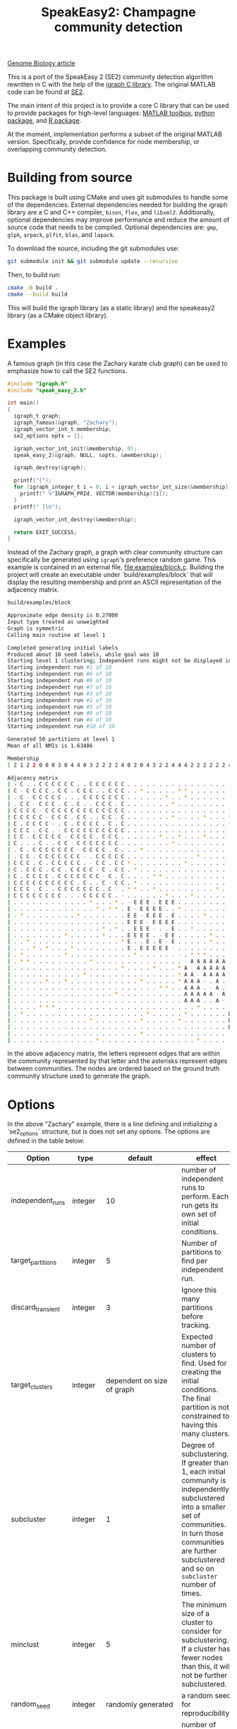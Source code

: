 #+TITLE: SpeakEasy2: Champagne community detection

[[https://genomebiology.biomedcentral.com/articles/10.1186/s13059-023-03062-0][Genome Biology article]]

This is a port of the SpeakEasy 2 (SE2) community detection algorithm rewritten in C with the help of the [[https://igraph.org/][igraph C library]].
The original MATLAB code can be found at [[https://github.com/cogdishion/SE2][SE2]].

The main intent of this project is to provide a core C library that can be used to provide packages for high-level languages: [[https://SpeakEasy-2/speakeasy2-toolbox][MATLAB toolbox]], [[https://SpeakEasy-2/python-speakeasy2][python package]], and [[https://SpeakEasy-2/r-speakeasy2][R package]].

At the moment, implementation performs a subset of the original MATLAB version.
Specifically, provide confidence for node membership, or overlapping community detection.

* Building from source
This package is built using CMake and uses git submodules to handle some of the dependencies.
External dependencies needed for building the igraph library are a C and C++ compiler, ~bison~, ~flex~, and ~libxml2~.
Additionally, optional dependencies may improve performance and reduce the amount of source code that needs to be compiled.
Optional dependencies are: ~gmp~, ~glpk~, ~arpack~, ~plfit~, ~blas~, and ~lapack~.

To download the source, including the git submodules use:

#+begin_src bash :eval no
  git submodule init && git submodule update --recursive
#+end_src

Then, to build run:
#+begin_src bash :eval no
  cmake -B build .
  cmake --build build
#+end_src

This will build the igraph library (as a static library) and the speakeasy2 library (as a CMake object library).

* Examples
A famous graph (in this case the Zachary karate club graph) can be used to emphasize how to call the SE2 functions.

#+begin_src C :eval no
  #include "igraph.h"
  #include "speak_easy_2.h"

  int main()
  {
    igraph_t graph;
    igraph_famous(&graph, "Zachary");
    igraph_vector_int_t membership;
    se2_options opts = {};

    igraph_vector_int_init(&membership, 0);
    speak_easy_2(&graph, NULL, &opts, &membership);

    igraph_destroy(&graph);

    printf("[");
    for (igraph_integer_t i = 0; i < igraph_vector_int_size(&membership); i++) {
      printf(" %"IGRAPH_PRId, VECTOR(membership)[i]);
    }
    printf(" ]\n");

    igraph_vector_int_destroy(&membership);

    return EXIT_SUCCESS;
  }
#+end_src

Instead of the Zachary graph, a graph with clear community structure can specifically be generated using ~igraph~'s preference random game.
This example is contained in an external file, [[file:examples/block.c]].
Building the project will create an executable under `build/examples/block` that will display the resulting membership and print an ASCII representation of the adjacency matrix.

#+NAME: strip
#+BEGIN_SRC elisp :var text="\e[31mHello World\e[0m" :exports none
(ansi-color-apply text)
#+END_SRC

#+begin_src bash :exports both :eval yes :results output code :post strip(*this*)
  build/examples/block
#+end_src

#+RESULTS:
#+begin_src bash
Approximate edge density is 0.27000
Input type treated as unweighted
Graph is symmetric
Calling main routine at level 1

Completed generating initial labels
Produced about 10 seed labels, while goal was 10
Starting level 1 clustering; Independent runs might not be displayed in order - that is okay
Starting independent run #1 of 10
Starting independent run #6 of 10
Starting independent run #8 of 10
Starting independent run #7 of 10
Starting independent run #3 of 10
Starting independent run #2 of 10
Starting independent run #5 of 10
Starting independent run #9 of 10
Starting independent run #4 of 10
Starting independent run #10 of 10

Generated 50 partitions at level 1
Mean of all NMIs is 1.63486

Membership
[ 2 1 2 2 0 0 0 3 0 4 4 0 3 2 2 2 2 4 0 2 0 4 3 2 2 4 4 4 2 2 2 2 2 2 4 3 2 3 3 2 ]

Adjacency matrix
| - C . . C C C C C C . . C C C C C C . . . . . . . . . . . . . . . . . . . . . . |
| C - C C C C . C C . C C C . . C C C . . * . . . . . * * . . . . . . . * . . . . |
| . C - C C C C C . . . C C C C C C C . . . . . . * . . * . . . . . . . . . . . . |
| . C C - C C C . C . C . . C C C . C . . . . . . . * . . . . . . . . . . . . . . |
| C C C C - C C C C C C C C C C C C C . . . . . . . . . . . . . . . . * . . . . . |
| C C C C C - C C C . C C . . C C . C . . . . . . . * . . . . * . . . * . . . . . |
| C . C C C C - . C . C C C C . C . C . . . . . . . . . . . . . . . . * . . . . . |
| C C C . C C . - C C C C C C C C C C . . . . . . . . . . . . . . . . . . . . . . |
| C C . C C C C C - C C C C . C C C . . . . . . * . . * . . . * . . . . . . . . . |
| C . . . C . . C C - C C C C C C C . . . . . . . . * . . . . . . . . . . . . . . |
| . C . C C C C C C C - C C C C . C . . . * . . . . . . . . . . . . . . . . . . . |
| . C C . C C C C C C C - . C C C C C . . . . . . . . . . . * . . . . . . . . . . |
| C C C . C . C C C C C . - C C . C C * . . . . . . . . * . . . . . . . . * . . . |
| C . C C C . C C . C C C C - C . C C . * . . . . . . . . . . . . . . . . . . . * |
| C . C C C C . C C C C C C C - C . C . . . . * * . . . . . . . . . . . . . . . . |
| C C C C C C C C C C . C . . C - C C . * . . . . . . . . . . . . . . . . . . . . |
| C C C . C . . C C C C C C C . C - . * * . . * . . . . . . . . . * . . . . . . . |
| C C C C C C C C . . . C C C C C . - . . . . . . * . . . * . . . . . . . . . . . |
| . . . . . . . . . . . . * . . . * . - E E E . E E E . . . . . . . . . . . . . . |
| . . . . . . . . . . . . . * . * * . E - E E E E . . * . . . . . . . . . . . . . |
| . * . . . . . . . . * . . . . . . . E E - E E E . E . . . . * . . . . . * . * . |
| . . . . . . . . . . . . . . . . . . E E E - E E E E . . . . . . . . . * . . . . |
| . . . . . . . . . . . . . . * . * . . E E E - . . E . . * . . . . . . . . . . . |
| . . . . . . . . * . . . . . * . . . E E E E . - E E . . . . . * . . . . . . . . |
| . . * . . . . . . . . . . . . . . * E . . E . E - E . . . . . * . . . . . . . . |
| . . . * . * . . . * . . . . . . . . E . E E E E E - . . . . . . . . . . . . . . |
| . * . . . . . . * . . . . . . . . . . * . . . . . . - . * * * . . . . . * . . . |
| . * * . . . . . . . . . * . . . . . . . . . . . . . . - A A A A A A . * . . . . |
| . . . . . . . . . . . . . . . . . * . . . . * . . . * A - A A A A A . . . . . . |
| . . . . . . . . . . . * . . . . . . . . . . . . . . * A A - A A A A * . . . . * |
| . . . . . * . . * . . . . . . . . . . . * . . . . . * A A A - . A . . . . . . . |
| . . . . . . . . . . . . . . . . . . . . . . . * * . . A A A . - A . . . . . . . |
| . . . . . . . . . . . . . . . . * . . . . . . . . . . A A A A A - A . . . . . . |
| . . . . . . . . . . . . . . . . . . . . . . . . . . . A A A . . A - . . . . . . |
| . . . . * * * . . . . . . . . . . . . . . . . . . . . . . * . . . . - D D D . . |
| . * . . . . . . . . . . . . . . . . . . . * . . . . . * . . . . . . D - . D . D |
| . . . . . . . . . . . . * . . . . . . . * . . . . . * . . . . . . . D . - D D . |
| . . . . . . . . . . . . . . . . . . . . . . . . . . . . . . . . . . D D D - D D |
| . . . . . . . . . . . . . . . . . . . . * . . . . . . . . . . . . . . . D D - D |
| . . . . . . . . . . . . . * . . . . . . . . . . . . . . . * . . . . . D . D D - |
#+end_src

In the above adjacency matrix, the letters represent edges that are within the community represented by that letter and the asterisks represent edges between communities.
The nodes are ordered based on the ground truth community structure used to generate the graph.

* Options
In the above "Zachary" example, there is a line defining and initializing a `se2_options` structure, but is does not set any options.
The options are defined in the table below:

| Option            | type    |                               default | effect                                                                                                                                                                                                                       |
|-------------------+---------+---------------------------------------+------------------------------------------------------------------------------------------------------------------------------------------------------------------------------------------------------------------------------|
| independent_runs  | integer |                                    10 | number of independent runs to perform. Each run gets its own set of initial conditions.                                                                                                                                      |
| target_partitions | integer |                                     5 | Number of partitions to find per independent run.                                                                                                                                                                            |
| discard_transient | integer |                                     3 | Ignore this many partitions before tracking.                                                                                                                                                                                 |
| target_clusters   | integer |            dependent on size of graph | Expected number of clusters to find. Used for creating the initial conditions. The final partition is not constrained to having this many clusters.                                                                          |
| subcluster        | integer |                                     1 | Degree of subclustering. If greater than 1, each initial community is independently subclustered into a smaller set of communities. In turn those communities are further subclustered and so on ~subcluster~ number of times. |
| minclust          | integer |                                     5 | The minimum size of a cluster to consider for subclustering. If a cluster has fewer nodes than this, it will not be further subclustered.                                                                                    |
| random_seed       | integer |                    randomly generated | a random seed for reproducibility.                                                                                                                                                                                           |
| max_threads       | integer | Value returned by ~omp_get_num_threads~ | number of parallel threads to use. (Use 1 to prevent parallel processing.)                                                                                                                                                   |
| verbose           | boolean |                                 false | Whether to print extra information about the running process.                                                                                                                                                                |

Using the ~se2_options~ struct, options can be set, for example, by replacing the above line with:

#+begin_src diff

  - se2_options opts = {};
  + se2_options opts = {
  +	random_seed = 1234,
  +	verbose = true,
  +	independent_runs = 5
  + };
#+end_src
